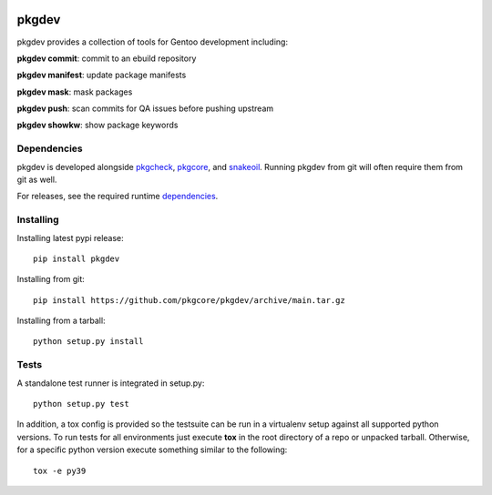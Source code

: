 |pypi| |test| |coverage|

======
pkgdev
======

pkgdev provides a collection of tools for Gentoo development including:

**pkgdev commit**: commit to an ebuild repository

**pkgdev manifest**: update package manifests

**pkgdev mask**: mask packages

**pkgdev push**: scan commits for QA issues before pushing upstream

**pkgdev showkw**: show package keywords

Dependencies
============

pkgdev is developed alongside pkgcheck_, pkgcore_, and snakeoil_. Running
pkgdev from git will often require them from git as well.

For releases, see the required runtime dependencies_.

Installing
==========

Installing latest pypi release::

    pip install pkgdev

Installing from git::

    pip install https://github.com/pkgcore/pkgdev/archive/main.tar.gz

Installing from a tarball::

    python setup.py install

Tests
=====

A standalone test runner is integrated in setup.py::

    python setup.py test

In addition, a tox config is provided so the testsuite can be run in a
virtualenv setup against all supported python versions. To run tests for all
environments just execute **tox** in the root directory of a repo or unpacked
tarball. Otherwise, for a specific python version execute something similar to
the following::

    tox -e py39


.. _pkgcheck: https://github.com/pkgcore/pkgcheck
.. _pkgcore: https://github.com/pkgcore/pkgcore
.. _snakeoil: https://github.com/pkgcore/snakeoil
.. _dependencies: https://github.com/pkgcore/pkgdev/blob/main/requirements/install.txt

.. |pypi| image:: https://img.shields.io/pypi/v/pkgdev.svg
    :target: https://pypi.python.org/pypi/pkgdev
.. |test| image:: https://github.com/pkgcore/pkgdev/workflows/test/badge.svg
    :target: https://github.com/pkgcore/pkgdev/actions?query=workflow%3A%22test%22
.. |coverage| image:: https://codecov.io/gh/pkgcore/pkgdev/branch/main/graph/badge.svg
    :target: https://codecov.io/gh/pkgcore/pkgdev
